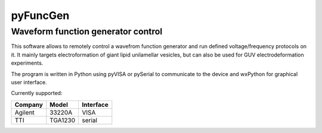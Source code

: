 ==========
pyFuncGen
==========

Waveform function generator control
===================================

This software allows to remotely control a wavefrom function generator 
and run defined voltage/frequency protocols on it. It mainly targets 
electroformation of giant lipid unilamellar vesicles, but can also be used for 
GUV electrodeformation experiments.

The program is written in Python using pyVISA or pySerial to communicate 
to the device and wxPython for graphical user interface.

Currently supported:

=========== =========    =============
**Company** **Model**    **Interface**
----------- ---------    -------------
Agilent     33220A       VISA
TTI         TGA1230      serial
=========== =========    =============